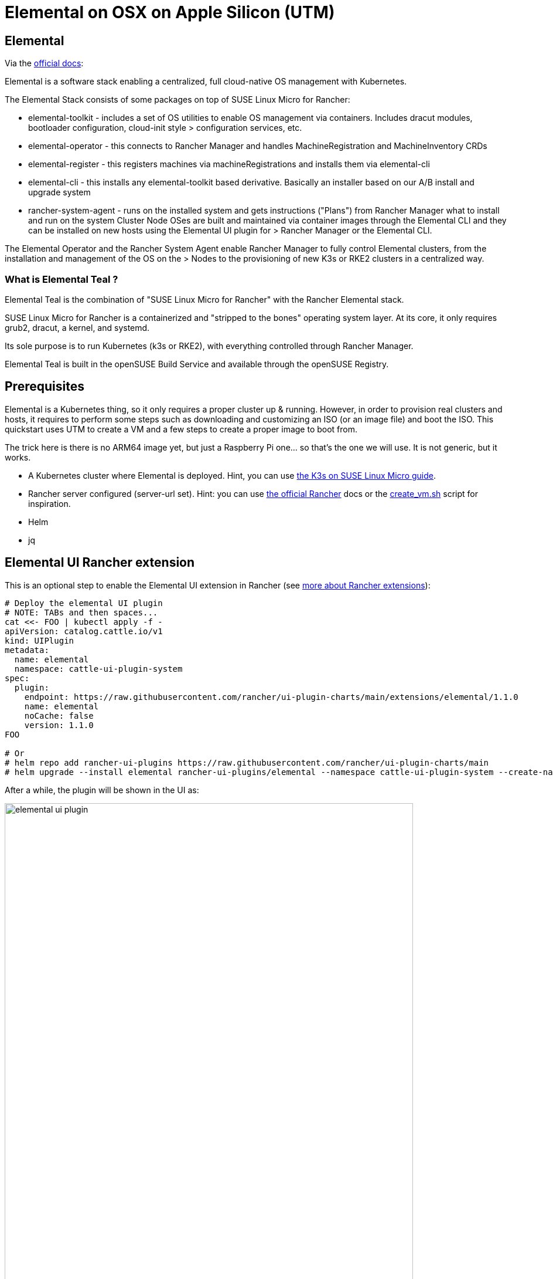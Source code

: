 = Elemental on OSX on Apple Silicon (UTM)
:experimental:

ifdef::env-github[]
:imagesdir: ../images/
:tip-caption: :bulb:
:note-caption: :information_source:
:important-caption: :heavy_exclamation_mark:
:caution-caption: :fire:
:warning-caption: :warning:
endif::[]

== Elemental

Via the https://elemental.docs.rancher.com/[official docs]:

Elemental is a software stack enabling a centralized, full cloud-native OS management with Kubernetes.

The Elemental Stack consists of some packages on top of SUSE Linux Micro for Rancher:

* elemental-toolkit - includes a set of OS utilities to enable OS management via containers. Includes dracut modules, bootloader configuration, cloud-init style > configuration services, etc.
* elemental-operator - this connects to Rancher Manager and handles MachineRegistration and MachineInventory CRDs
* elemental-register - this registers machines via machineRegistrations and installs them via elemental-cli
* elemental-cli - this installs any elemental-toolkit based derivative. Basically an installer based on our A/B install and upgrade system
* rancher-system-agent - runs on the installed system and gets instructions ("Plans") from Rancher Manager what to install and run on the system
Cluster Node OSes are built and maintained via container images through the Elemental CLI and they can be installed on new hosts using the Elemental UI plugin for > Rancher Manager or the Elemental CLI.

The Elemental Operator and the Rancher System Agent enable Rancher Manager to fully control Elemental clusters, from the installation and management of the OS on the > Nodes to the provisioning of new K3s or RKE2 clusters in a centralized way.

=== What is Elemental Teal ?

Elemental Teal is the combination of "SUSE Linux Micro for Rancher" with the Rancher Elemental stack.

SUSE Linux Micro for Rancher is a containerized and "stripped to the bones" operating system layer. At its core, it only requires grub2, dracut, a kernel, and systemd.

Its sole purpose is to run Kubernetes (k3s or RKE2), with everything controlled through Rancher Manager.

Elemental Teal is built in the openSUSE Build Service and available through the openSUSE Registry.

== Prerequisites

Elemental is a Kubernetes thing, so it only requires a proper cluster up & running. However, in order to provision real clusters and hosts, it requires to perform
some steps such as downloading and customizing an ISO (or an image file) and boot the ISO. This quickstart uses UTM to create a VM and a few steps to create a proper image to boot from.

The trick here is there is no ARM64 image yet, but just a Raspberry Pi one... so that's the one we will use. It is not generic, but it works.


* A Kubernetes cluster where Elemental is deployed. Hint, you can use https://suse-edge.github.io/quickstart/k3s-on-slemicro[the K3s on SUSE Linux Micro guide].
* Rancher server configured (server-url set). Hint: you can use https://ranchermanager.docs.rancher.com/{rancher-docs-version}/getting-started/quick-start-guides/deploy-rancher-manager/helm-cli[the official Rancher] docs or the https://github.com/suse-edge/misc/blob/main/slemicro/create_vm.sh[create_vm.sh] script for inspiration.
* Helm
* jq

== Elemental UI Rancher extension

This is an optional step to enable the Elemental UI extension in Rancher (see https://ranchermanager.docs.rancher.com/{rancher-docs-version}/integrations-in-rancher/rancher-extensions[more about Rancher extensions]):

[,bash]
----
# Deploy the elemental UI plugin
# NOTE: TABs and then spaces...
cat <<- FOO | kubectl apply -f -
apiVersion: catalog.cattle.io/v1
kind: UIPlugin
metadata:
  name: elemental
  namespace: cattle-ui-plugin-system
spec:
  plugin:
    endpoint: https://raw.githubusercontent.com/rancher/ui-plugin-charts/main/extensions/elemental/1.1.0
    name: elemental
    noCache: false
    version: 1.1.0
FOO

# Or
# helm repo add rancher-ui-plugins https://raw.githubusercontent.com/rancher/ui-plugin-charts/main
# helm upgrade --install elemental rancher-ui-plugins/elemental --namespace cattle-ui-plugin-system --create-namespace
----

After a while, the plugin will be shown in the UI as:

image::elemental-ui-plugin.png[width=90%]

== Elemental Operator

Elemental is managed by an operator deployed via Helm as:

[,bash]
----
helm upgrade --create-namespace -n cattle-elemental-system --install \
 --set image.imagePullPolicy=Always elemental-operator \
 oci://registry.opensuse.org/isv/rancher/elemental/dev/charts/rancher/elemental-operator-chart
----

https://github.com/rancher/elemental-operator/blob/main/chart/values.yaml[The values.yaml file have some variables interesting to see]

After a few seconds you should see the operator pod appear on the `cattle-elemental-system` namespace:

[,shell]
----
kubectl get pods -n cattle-elemental-system
NAME                                  READY   STATUS    RESTARTS   AGE
elemental-operator-64f88fc695-b8qhn   1/1     Running   0          16s
----

== Kubernetes resources

Based on the https://elemental.docs.rancher.com/quickstart-cli[Elemental quickstart] guide, a few Kubernetes resources need to be created.

[NOTE]
====
It is out of the scope of this document to provide an explanation about the resources managed by Elemental, however the https://elemental.docs.rancher.com/machineregistration-reference[official documentation] explains all those in good detail.
====

[TIP]
====
In order to deploy more than one elemental machine, be sure that `spec.config.elemental.registration.emulated-tpm-seed=-1` is set in your `MachineRegistration` so the seed used for the TPM emulation is randomized per machine. Otherwise, you will get the same TPM Hash for all deployed machines and only the last one to be registered will be valid. See the official docs for http://elemental.docs.rancher.com/tpm[tpm] and http://elemental.docs.rancher.com/machineregistration-reference/#configelementalregistration[machineregistration] for more information.
====

[,yaml]
----
cat <<- EOF | kubectl apply -f -
apiVersion: elemental.cattle.io/v1beta1
kind: MachineInventorySelectorTemplate
metadata:
  name: my-machine-selector
  namespace: fleet-default
spec:
  template:
    spec:
      selector:
        matchExpressions:
          - key: location
            operator: In
            values: [ 'europe' ]
EOF
----

[,yaml]
----
cat <<- EOF | kubectl apply -f -
kind: Cluster
apiVersion: provisioning.cattle.io/v1
metadata:
  name: my-cluster
  namespace: fleet-default
spec:
  rkeConfig:
    machineGlobalConfig:
      etcd-expose-metrics: false
      profile: null
    machinePools:
      - controlPlaneRole: true
        etcdRole: true
        machineConfigRef:
          apiVersion: elemental.cattle.io/v1beta1
          kind: MachineInventorySelectorTemplate
          name: my-machine-selector
        name: pool1
        quantity: 1
        unhealthyNodeTimeout: 0s
        workerRole: true
    machineSelectorConfig:
      - config:
          protect-kernel-defaults: false
    registries: {}
  kubernetesVersion: v1.24.8+k3s1
EOF
----

[,yaml]
----
cat <<- 'EOF' | kubectl apply -f -
apiVersion: elemental.cattle.io/v1beta1
kind: MachineRegistration
metadata:
  name: my-nodes
  namespace: fleet-default
spec:
  config:
    cloud-config:
      users:
        - name: root
          passwd: root
    elemental:
      install:
        reboot: true
        device: /dev/vda
        debug: true
        disable-boot-entry: true
      registration:
        emulate-tpm: true
        emulated-tpm-seed: -1
  machineInventoryLabels:
    manufacturer: "${System Information/Manufacturer}"
    productName: "${System Information/Product Name}"
    serialNumber: "${System Information/Serial Number}"
    machineUUID: "${System Information/UUID}"
EOF
----

This creates a `MachineRegistration` object which will provide a unique URL which will be used with `elemental-register` to register the node during installation, so the operator can create a `MachineInventory` which will be using to bootstrap the node. See that the label has been see to match the selector here already, although it can always be added later to the `MachineInventory`.

image::cluster-ui.png[width=90%]

[NOTE]
====
At this point the {x86-64} and {aarch64} quickstart differs because for {x86-64} there is a `SeedImage` object that needs to be created and that doesn't exist for {aarch64} (yet).
====

== Preparing the installation image

Elemental's support for Raspberry Pi is primarily for demonstration purposes at this point. Therefore the installation process is modelled similar to {x86-64}. You boot from a seed image (USB stick in this case) and install to a storage medium (SD-card for Raspberry Pi).

[NOTE]
====
The steps below should to be ran in a linux machine (`SUSE Linux Micro` for example).
====

First step is to download the `machineregistration` object that will instruct where to get the config for the node to be installed:

[,bash]
----
curl -k $(kubectl get machineregistration -n fleet-default my-nodes \
 -o jsonpath="{.status.registrationURL}") -o livecd-cloud-config.yaml
----

image::registration-endpoint.png[width=90%]

Then, the `rpi.raw` image is downloaded and checked the integrity just to be safe:

[,bash]
----
curl -Lk https://download.opensuse.org/repositories/isv:/Rancher:/Elemental:/Stable:/Teal53/images/rpi.raw -o rpi.raw
curl -Lk https://download.opensuse.org/repositories/isv:/Rancher:/Elemental:/Stable:/Teal53/images/rpi.raw.sha256 -o rpi.raw.sha256
sha256sum -c rpi.raw.sha256
----

Finally, the `livecd-cloud-config.yaml` file is injected in the vanilla `rpi.raw` image:

[,bash]
----
IMAGE=rpi.raw
DEST=$(mktemp -d)
SECTORSIZE=$(sfdisk -J ${IMAGE} | jq '.partitiontable.sectorsize')
DATAPARTITIONSTART=$(sfdisk -J ${IMAGE} | jq '.partitiontable.partitions[1].start')

mount -o rw,loop,offset=$((${SECTORSIZE}*${DATAPARTITIONSTART})) ${IMAGE} ${DEST}
mv livecd-cloud-config.yaml ${DEST}/livecd-cloud-config.yaml
umount ${DEST}
----

[NOTE]
====
The `rpi.raw` image has two partitions. `RPI_BOOT` contains the boot loader files and `COS_LIVE` the Elemental files, where the `livecd-cloud-config.yaml` file needs to be copied.
====

== UTM VM

Then, a new UTM VM needs to be created and the `rpi.raw` file configured as USB.

image::utm-welcome.png[width=90%]

image::utm-start.png[width=90%]

image::utm-os.png[width=90%]

Map the raw file as an ISO and configure the hardware as you please:

image::utm-hardware.png[width=90%]

Set a proper name:

image::utm-elemental-vm.png[width=90%]

Finally, it is needed to configure the raw disk as USB:

image::usb-config-elemental.png[width=90%]

image::usb-config-order-elemental.png[width=90%]

[IMPORTANT]
====
The operating system disk device should be the first one, then the USB, so the USB will boot just once as a fallback.
====

After a while, a new `machineinventory` host will be present:

[,yaml]
----
kubectl get machineinventory -n fleet-default m-ed0a3f46-d6f8-4737-9884-e3a898094994 -o yaml

apiVersion: elemental.cattle.io/v1beta1
kind: MachineInventory
metadata:
  annotations:
    elemental.cattle.io/registration-ip: 192.168.205.106
  creationTimestamp: "2023-05-03T14:04:56Z"
  generation: 1
  labels:
    machineUUID: ec49ff2a-e14f-42bf-8098-4162f14ee1f9
    manufacturer: QEMU
    productName: QEMU-Virtual-Machine
    serialNumber: Not-Specified
  name: m-ed0a3f46-d6f8-4737-9884-e3a898094994
  namespace: fleet-default
  resourceVersion: "15848"
  uid: 79608121-034d-4d64-8b48-6624607bbadd
spec:
  tpmHash: a2e5b231dac4e90151454e2ebc76a6b118f7d1b826b810d22868b2d09b38b7f7
status:
  conditions:
  - lastTransitionTime: "2023-05-03T14:07:45Z"
    message: plan successfully applied
    reason: PlanSuccessfullyApplied
    status: "True"
    type: Ready
  - lastTransitionTime: "2023-05-03T14:04:56Z"
    message: Waiting to be adopted
    reason: WaitingToBeAdopted
    status: "False"
    type: AdoptionReady
  plan:
    checksum: 44136fa355b3678a1146ad16f7e8649e94fb4fc21fe77e8310c060f61caaff8a
    secretRef:
      name: m-ed0a3f46-d6f8-4737-9884-e3a898094994
      namespace: fleet-default
    state: Applied
----

Finally, labeling the `machineinventory` of the discovered new host will trigger the installation:

[,bash]
----
kubectl -n fleet-default label machineinventory $(kubectl get \
 machineinventory -n fleet-default --no-headers \
 -o custom-columns=":metadata.name") location=europe
----

image::new-cluster.png[width=90%]

[,shell]
----
kubectl get cluster -n fleet-default
NAME         READY   KUBECONFIG
my-cluster   true    my-cluster-kubeconfig
----

Profit!

[,shell]
----
kubectl get secret -n fleet-default my-cluster-kubeconfig \
  -o jsonpath='{.data.value}' | base64 -d >> ~/my-cluster-kubeconfig

KUBECONFIG=~/my-cluster-kubeconfig kubectl get nodes
NAME                                     STATUS   ROLES                              AGE     VERSION
m-ed0a3f46-d6f8-4737-9884-e3a898094994   Ready    control-plane,etcd,master,worker   6m25s   v1.24.8+k3s1

KUBECONFIG=~/my-cluster-kubeconfig kubectl get pods -A
NAMESPACE             NAME                                                              READY   STATUS      RESTARTS   AGE
cattle-fleet-system   fleet-agent-7ffcdff7c5-2rvvl                                      1/1     Running     0          2m47s
cattle-system         apply-system-agent-upgrader-on-m-ed0a3f46-d6f8-4737-9884-1jhpkx   0/1     Completed   0          2m1s
cattle-system         cattle-cluster-agent-684c4687c8-scgvb                             1/1     Running     0          61s
cattle-system         helm-operation-hjkcr                                              0/2     Completed   0          5m35s
cattle-system         rancher-webhook-85bb446df8-r8g6r                                  1/1     Running     0          5m22s
cattle-system         system-upgrade-controller-65bcf49944-rp2gr                        1/1     Running     0          2m47s
kube-system           coredns-7b5bbc6644-2zdlk                                          1/1     Running     0          6m20s
kube-system           helm-install-traefik-crd-ksm4q                                    0/1     Completed   0          61s
kube-system           helm-install-traefik-kg4qv                                        0/1     Completed   0          61s
kube-system           local-path-provisioner-687d6d7765-j54vp                           1/1     Running     0          6m20s
kube-system           metrics-server-84f8d4c4fc-6t6kc                                   1/1     Running     0          6m20s
kube-system           svclb-traefik-7ca8393f-gvdcc                                      2/2     Running     0          5m58s
kube-system           traefik-6b8f69d897-bwtgq                                          1/1     Running     0          5m58s
----

image::new-cluster-dashboard.png[width=90%]
